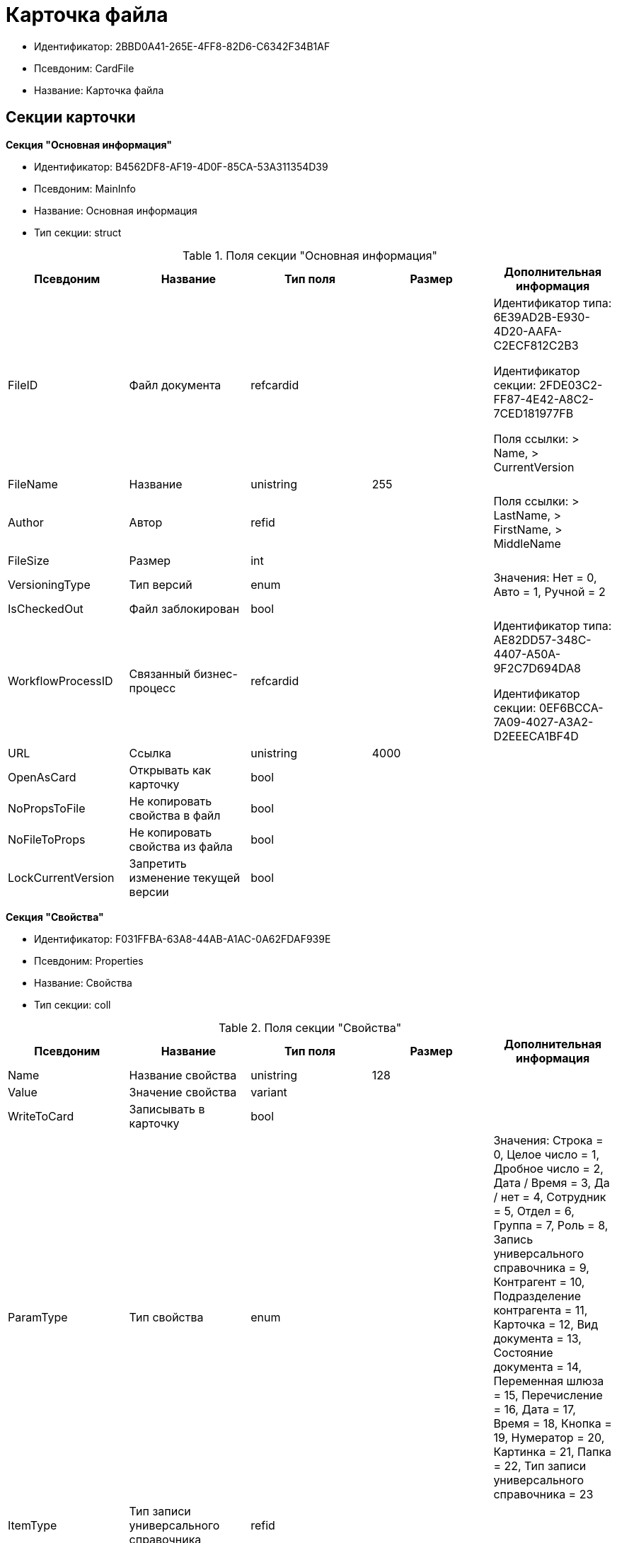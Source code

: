 = Карточка файла

* Идентификатор: 2BBD0A41-265E-4FF8-82D6-C6342F34B1AF
* Псевдоним: CardFile
* Название: Карточка файла

== Секции карточки

*Секция "Основная информация"*

* Идентификатор: B4562DF8-AF19-4D0F-85CA-53A311354D39
* Псевдоним: MainInfo
* Название: Основная информация
* Тип секции: struct

.Поля секции "Основная информация"
[width="100%",cols="20%,20%,20%,20%,20%",options="header"]
|===
|Псевдоним |Название |Тип поля |Размер |Дополнительная информация
|FileID |Файл документа |refcardid | a|
Идентификатор типа: 6E39AD2B-E930-4D20-AAFA-C2ECF812C2B3

Идентификатор секции: 2FDE03C2-FF87-4E42-A8C2-7CED181977FB

Поля ссылки: > Name, > CurrentVersion

|FileName |Название |unistring |255 |
|Author |Автор |refid | |Поля ссылки: > LastName, > FirstName, > MiddleName
|FileSize |Размер |int | |
|VersioningType |Тип версий |enum | |Значения: Нет = 0, Авто = 1, Ручной = 2
|IsCheckedOut |Файл заблокирован |bool | |
|WorkflowProcessID |Связанный бизнес-процесс |refcardid | a|
Идентификатор типа: AE82DD57-348C-4407-A50A-9F2C7D694DA8

Идентификатор секции: 0EF6BCCA-7A09-4027-A3A2-D2EEECA1BF4D

|URL |Ссылка |unistring |4000 |
|OpenAsCard |Открывать как карточку |bool | |
|NoPropsToFile |Не копировать свойства в файл |bool | |
|NoFileToProps |Не копировать свойства из файла |bool | |
|LockCurrentVersion |Запретить изменение текущей версии |bool | |
|===

*Секция "Свойства"*

* Идентификатор: F031FFBA-63A8-44AB-A1AC-0A62FDAF939E
* Псевдоним: Properties
* Название: Свойства
* Тип секции: coll

.Поля секции "Свойства"
[width="100%",cols="20%,20%,20%,20%,20%",options="header"]
|===
|Псевдоним |Название |Тип поля |Размер |Дополнительная информация
|Name |Название свойства |unistring |128 |
|Value |Значение свойства |variant | |
|WriteToCard |Записывать в карточку |bool | |
|ParamType |Тип свойства |enum | |Значения: Строка = 0, Целое число = 1, Дробное число = 2, Дата / Время = 3, Да / нет = 4, Сотрудник = 5, Отдел = 6, Группа = 7, Роль = 8, Запись универсального справочника = 9, Контрагент = 10, Подразделение контрагента = 11, Карточка = 12, Вид документа = 13, Состояние документа = 14, Переменная шлюза = 15, Перечисление = 16, Дата = 17, Время = 18, Кнопка = 19, Нумератор = 20, Картинка = 21, Папка = 22, Тип записи универсального справочника = 23
|ItemType |Тип записи универсального справочника |refid | |
|DisplayValue |Отображаемое значение |unistring |1900 |
|GateID |Шлюз |uniqueid | |
|VarTypeID |Тип переменной в шлюзе |int | |
|IsCollection |Коллекция |bool | |
|NumberID |Номер |refid | |
|Image |Картинка |image | |
|TextValue |Значение строки |unitext | |
|===

*Подчиненные секции*

*Секция "Значения перечисления"*

* Идентификатор: 8365B413-1100-4A79-AE14-CBE823F2F61B
* Псевдоним: EnumValues
* Название: Значения перечисления
* Тип секции: coll

.Поля секции "Значения перечисления"
[width="100%",cols="20%,20%,20%,20%,20%",options="header"]
|===
|Псевдоним |Название |Тип поля |Размер |Дополнительная информация
|ValueID |ID значения |int | |
|ValueName |Название значения |unistring |128 |
|===

*Секция "Выбранные значения"*

* Идентификатор: 768FE177-AC8D-4866-8523-3E0049146F65
* Псевдоним: SelectedValues
* Название: Выбранные значения
* Тип секции: coll

.Поля секции "Выбранные значения"
[width="100%",cols="20%,20%,20%,20%,20%",options="header"]
|===
|Псевдоним |Название |Тип поля |Размер |Дополнительная информация
|SelectedValue |Выбранное значение |variant | |
|Order |Порядок |int | |
|IsResponsible |Ответственный |bool | |
|===

*Секция "Категории"*

* Идентификатор: 1B96CE8C-B973-4682-9E83-AEFA16110E46
* Псевдоним: Categories
* Название: Категории
* Тип секции: coll

.Поля секции "Категории"
[width="100%",cols="20%,20%,20%,20%,20%",options="header"]
|===
|Псевдоним |Название |Тип поля |Размер |Дополнительная информация
|CategoryID |Категория |refid | |Поля ссылки: > Name
|===

== Режимы работы карточки

.Режимы работы карточки
[width="99%",cols="34%,33%,33%",options="header"]
|===
|Псевдоним |Идентификатор |Описание
|OpenCard |A8F0DE88-D1D6-4D69-A9B7-797E27D5037F |Открытие карточки
|OpenCardFile |CBFD996A-5547-4787-A438-D5F05785BBB7 |Открытие дерева версий файла
|OpenFile |A410A4CE-5DAC-4F66-88CD-2059EBB7F004 |Открытие файла
|===

== Действия карточки

.Действия карточки
[width="99%",cols="34%,33%,33%",options="header"]
|===
|Псевдоним |Идентификатор |Описание
|OpenCard |BDC2A24B-C092-4710-ACB2-5B04E2E98773 |Открыть карточку
|OpenCardFile |532B925A-81C1-4CE0-80DF-57F8F6F2012F |Открыть версии файла
|OpenFile |AC155F7D-A5E2-4549-90DA-F03B92065E4C |Открыть файл
|===
